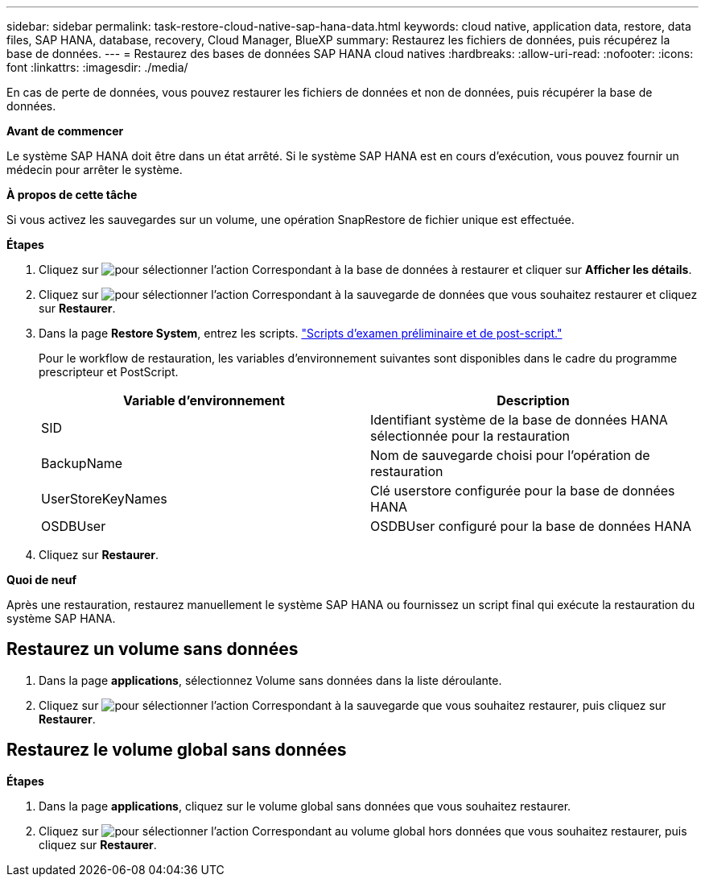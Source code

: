 ---
sidebar: sidebar 
permalink: task-restore-cloud-native-sap-hana-data.html 
keywords: cloud native, application data, restore, data files, SAP HANA, database, recovery, Cloud Manager, BlueXP 
summary: Restaurez les fichiers de données, puis récupérez la base de données. 
---
= Restaurez des bases de données SAP HANA cloud natives
:hardbreaks:
:allow-uri-read: 
:nofooter: 
:icons: font
:linkattrs: 
:imagesdir: ./media/


[role="lead"]
En cas de perte de données, vous pouvez restaurer les fichiers de données et non de données, puis récupérer la base de données.

*Avant de commencer*

Le système SAP HANA doit être dans un état arrêté. Si le système SAP HANA est en cours d'exécution, vous pouvez fournir un médecin pour arrêter le système.

*À propos de cette tâche*

Si vous activez les sauvegardes sur un volume, une opération SnapRestore de fichier unique est effectuée.

*Étapes*

. Cliquez sur image:icon-action.png["pour sélectionner l'action"] Correspondant à la base de données à restaurer et cliquer sur *Afficher les détails*.
. Cliquez sur image:icon-action.png["pour sélectionner l'action"] Correspondant à la sauvegarde de données que vous souhaitez restaurer et cliquez sur *Restaurer*.
. Dans la page *Restore System*, entrez les scripts. link:task-backup-cloud-native-sap-hana-data.html#prescripts-and-postscripts["Scripts d'examen préliminaire et de post-script."]
+
Pour le workflow de restauration, les variables d'environnement suivantes sont disponibles dans le cadre du programme prescripteur et PostScript.

+
|===
| Variable d'environnement | Description 


 a| 
SID
 a| 
Identifiant système de la base de données HANA sélectionnée pour la restauration



 a| 
BackupName
 a| 
Nom de sauvegarde choisi pour l'opération de restauration



 a| 
UserStoreKeyNames
 a| 
Clé userstore configurée pour la base de données HANA



 a| 
OSDBUser
 a| 
OSDBUser configuré pour la base de données HANA

|===
. Cliquez sur *Restaurer*.


*Quoi de neuf*

Après une restauration, restaurez manuellement le système SAP HANA ou fournissez un script final qui exécute la restauration du système SAP HANA.



== Restaurez un volume sans données

. Dans la page *applications*, sélectionnez Volume sans données dans la liste déroulante.
. Cliquez sur image:icon-action.png["pour sélectionner l'action"] Correspondant à la sauvegarde que vous souhaitez restaurer, puis cliquez sur *Restaurer*.




== Restaurez le volume global sans données

*Étapes*

. Dans la page *applications*, cliquez sur le volume global sans données que vous souhaitez restaurer.
. Cliquez sur image:icon-action.png["pour sélectionner l'action"] Correspondant au volume global hors données que vous souhaitez restaurer, puis cliquez sur *Restaurer*.

